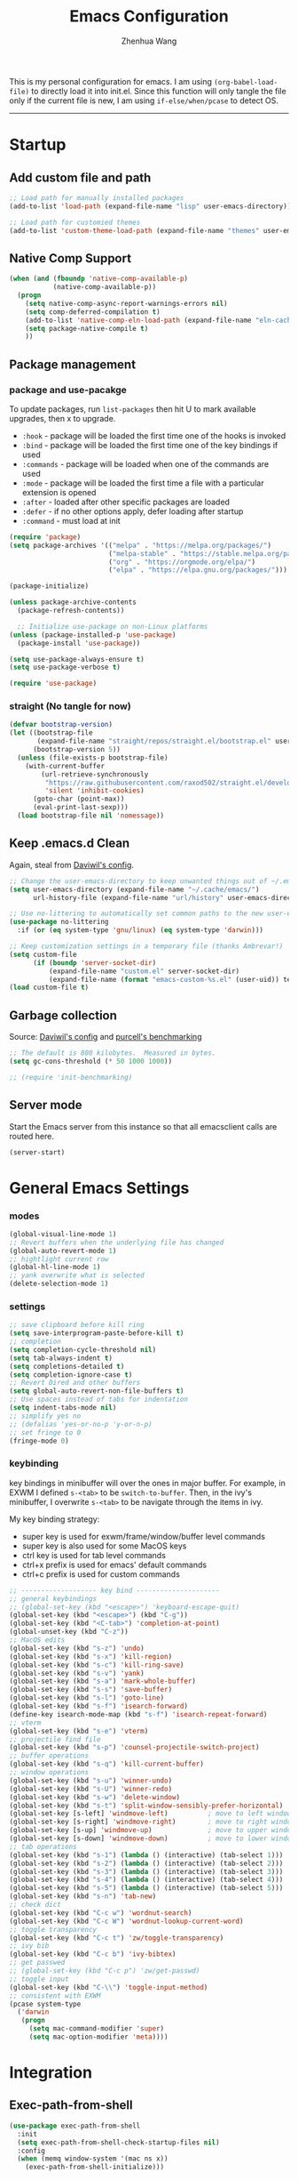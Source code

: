 #+Title: Emacs Configuration
#+AUTHOR: Zhenhua Wang
#+auto_tangle: t
#+PROPERTY: header-args+ :tangle "yes"

This is my personal configuration for emacs. I am using ~(org-babel-load-file)~ to directly load it into init.el. Since this function will only tangle the file only if the current file is new, I am using ~if-else/when/pcase~ to detect OS. 
--------------
* Startup
** Add custom file and path
#+begin_src emacs-lisp
;; Load path for manually installed packages
(add-to-list 'load-path (expand-file-name "lisp" user-emacs-directory))

;; Load path for customied themes
(add-to-list 'custom-theme-load-path (expand-file-name "themes" user-emacs-directory))
#+end_src

** Native Comp Support

   #+begin_src emacs-lisp
(when (and (fboundp 'native-comp-available-p)
           (native-comp-available-p))
  (progn
    (setq native-comp-async-report-warnings-errors nil)
    (setq comp-deferred-compilation t)
    (add-to-list 'native-comp-eln-load-path (expand-file-name "eln-cache/" user-emacs-directory))
    (setq package-native-compile t)
    ))
   #+end_src
   
** Package management
*** package and use-pacakge
To update packages, run ~list-packages~ then hit U to mark available upgrades, then x to upgrade.

+ ~:hook~ - package will be loaded the first time one of the hooks is invoked
+ ~:bind~ - package will be loaded the first time one of the key bindings if used
+ ~:commands~ - package will be loaded when one of the commands are used
+ ~:mode~ - package will be loaded the first time a file with a particular extension is opened
+ ~:after~ - loaded after other specific packages are loaded
+ ~:defer~ - if no other options apply, defer loading after startup
+ ~:command~ - must load at init

#+begin_src emacs-lisp
(require 'package)
(setq package-archives '(("melpa" . "https://melpa.org/packages/")
                         ("melpa-stable" . "https://stable.melpa.org/packages/")
                         ("org" . "https://orgmode.org/elpa/")
                         ("elpa" . "https://elpa.gnu.org/packages/")))

(package-initialize)

(unless package-archive-contents
  (package-refresh-contents))

  ;; Initialize use-package on non-Linux platforms
(unless (package-installed-p 'use-package)
  (package-install 'use-package))

(setq use-package-always-ensure t)
(setq use-package-verbose t)

(require 'use-package)
#+end_src

#+RESULTS:
: use-package

*** straight (No tangle for now)
#+begin_src emacs-lisp
(defvar bootstrap-version)
(let ((bootstrap-file
       (expand-file-name "straight/repos/straight.el/bootstrap.el" user-emacs-directory))
      (bootstrap-version 5))
  (unless (file-exists-p bootstrap-file)
    (with-current-buffer
        (url-retrieve-synchronously
         "https://raw.githubusercontent.com/raxod502/straight.el/develop/install.el"
         'silent 'inhibit-cookies)
      (goto-char (point-max))
      (eval-print-last-sexp)))
  (load bootstrap-file nil 'nomessage))
#+end_src

** Keep .emacs.d Clean
Again, steal from [[https://github.com/daviwil/dotfiles/blob/master/Emacs.org][Daviwil's config]].

#+begin_src emacs-lisp
;; Change the user-emacs-directory to keep unwanted things out of ~/.emacs.d
(setq user-emacs-directory (expand-file-name "~/.cache/emacs/")
      url-history-file (expand-file-name "url/history" user-emacs-directory))

;; Use no-littering to automatically set common paths to the new user-emacs-directory
(use-package no-littering
  :if (or (eq system-type 'gnu/linux) (eq system-type 'darwin)))

;; Keep customization settings in a temporary file (thanks Ambrevar!)
(setq custom-file
      (if (boundp 'server-socket-dir)
          (expand-file-name "custom.el" server-socket-dir)
          (expand-file-name (format "emacs-custom-%s.el" (user-uid)) temporary-file-directory)))
(load custom-file t)
#+end_src

** Garbage collection
Source: [[https://github.com/daviwil/dotfiles/blob/master/Emacs.org][Daviwil's config]] and [[https://github.com/purcell/emacs.d/blob/master/lisp/init-benchmarking.el][purcell's benchmarking]]

#+begin_src emacs-lisp
;; The default is 800 kilobytes.  Measured in bytes.
(setq gc-cons-threshold (* 50 1000 1000))

;; (require 'init-benchmarking)
#+end_src

** Server mode
Start the Emacs server from this instance so that all emacsclient calls are routed here.

#+begin_src emacs-lisp
(server-start)
#+end_src

* General Emacs Settings
*** modes
  #+begin_src emacs-lisp
(global-visual-line-mode 1)
;; Revert buffers when the underlying file has changed
(global-auto-revert-mode 1)
;; hightlight current row
(global-hl-line-mode 1)
;; yank overwrite what is selected
(delete-selection-mode 1)
  #+end_src

*** settings
  #+begin_src emacs-lisp
;; save clipboard before kill ring
(setq save-interprogram-paste-before-kill t)
;; completion
(setq completion-cycle-threshold nil)
(setq tab-always-indent t)
(setq completions-detailed t)
(setq completion-ignore-case t)
;; Revert Dired and other buffers
(setq global-auto-revert-non-file-buffers t)
;; Use spaces instead of tabs for indentation
(setq indent-tabs-mode nil)
;; simplify yes no
;; (defalias 'yes-or-no-p 'y-or-n-p)
;; set fringe to 0
(fringe-mode 0)
  #+end_src

*** keybinding
key bindings in minibuffer will over the ones in major buffer. For example, in EXWM I defined ~s-<tab>~ to be ~switch-to-buffer~. Then, in the ivy's minibuffer, I overwrite ~s-<tab>~ to be navigate through the items in ivy.

My key binding strategy:
+ super key is used for exwm/frame/window/buffer level commands
+ super key is also used for some MacOS keys
+ ctrl key is used for tab level commands
+ ctrl+x prefix is used for emacs' default commands
+ ctrl+c prefix is used for custom commands

#+begin_src emacs-lisp
;; ------------------- key bind ---------------------
;; general keybindings
;; (global-set-key (kbd "<escape>") 'keyboard-escape-quit)
(global-set-key (kbd "<escape>") (kbd "C-g"))
(global-set-key (kbd "<C-tab>") 'completion-at-point)
(global-unset-key (kbd "C-z"))
;; MacOS edits
(global-set-key (kbd "s-z") 'undo)
(global-set-key (kbd "s-x") 'kill-region)
(global-set-key (kbd "s-c") 'kill-ring-save)
(global-set-key (kbd "s-v") 'yank)
(global-set-key (kbd "s-a") 'mark-whole-buffer)
(global-set-key (kbd "s-s") 'save-buffer)
(global-set-key (kbd "s-l") 'goto-line)
(global-set-key (kbd "s-f") 'isearch-forward)
(define-key isearch-mode-map (kbd "s-f") 'isearch-repeat-forward)
;; vterm
(global-set-key (kbd "s-e") 'vterm)
;; projectile find file
(global-set-key (kbd "s-p") 'counsel-projectile-switch-project)
;; buffer operations
(global-set-key (kbd "s-q") 'kill-current-buffer)
;; window operations
(global-set-key (kbd "s-u") 'winner-undo)
(global-set-key (kbd "s-U") 'winner-redo)
(global-set-key (kbd "s-w") 'delete-window)
(global-set-key (kbd "s-t") 'split-window-sensibly-prefer-horizontal)
(global-set-key [s-left] 'windmove-left)          ; move to left window
(global-set-key [s-right] 'windmove-right)        ; move to right window
(global-set-key [s-up] 'windmove-up)              ; move to upper window
(global-set-key [s-down] 'windmove-down)          ; move to lower window
;; tab operations
(global-set-key (kbd "s-1") (lambda () (interactive) (tab-select 1)))
(global-set-key (kbd "s-2") (lambda () (interactive) (tab-select 2)))
(global-set-key (kbd "s-3") (lambda () (interactive) (tab-select 3)))
(global-set-key (kbd "s-4") (lambda () (interactive) (tab-select 4)))
(global-set-key (kbd "s-5") (lambda () (interactive) (tab-select 5)))
(global-set-key (kbd "s-n") 'tab-new)
;; check dict
(global-set-key (kbd "C-c w") 'wordnut-search)
(global-set-key (kbd "C-c W") 'wordnut-lookup-current-word)
;; toggle transparency
(global-set-key (kbd "C-c t") 'zw/toggle-transparency)
;; ivy bib
(global-set-key (kbd "C-c b") 'ivy-bibtex)
;; get passwed
;; (global-set-key (kbd "C-c p") 'zw/get-passwd)
;; toggle input
(global-set-key (kbd "C-\\") 'toggle-input-method)
;; consistent with EXWM
(pcase system-type
  ('darwin
   (progn
     (setq mac-command-modifier 'super)
     (setq mac-option-modifier 'meta))))
#+end_src

#+RESULTS:
: meta
* Integration
** Exec-path-from-shell
   
#+begin_src emacs-lisp
(use-package exec-path-from-shell
  :init
  (setq exec-path-from-shell-check-startup-files nil)
  :config
  (when (memq window-system '(mac ns x))
    (exec-path-from-shell-initialize)))
#+end_src

** TRAMP
For host with two factor auth, you need to
1. enter password
2. enter the second-step code

#+begin_src emacs-lisp
;; Set default connection mode to SSH
(setq tramp-default-method "ssh")
#+end_src

** vterm
For detailed Config, see https://github.com/akermu/emacs-libvterm#shell-side-configuration

#+begin_src emacs-lisp
(use-package vterm
  :straight `(:pre-build (("rm" "-fr" "build")
			  ("mkdir" "build")
			  ("bash" "-c" "cd \"$1\" && cmake .. && make" "--"  ,(concat (straight--repos-dir "emacs-libvterm") "build"))
			  ;;or
			  ;; (shell-command "rm -fr build && mkdir build && cd $_ && cmake .. && make")
			  ))
  :bind
  ((:map vterm-copy-mode-map
         ("<return>" . vterm-copy-mode))
   (:map vterm-mode-map
         ("s-e" . delete-window))))
#+end_src

* Appearance
** Theme
#+begin_src emacs-lisp
;; (use-package spacegray-theme)
(use-package doom-themes
  :custom
  (doom-themes-enable-bold t)
  (doom-themes-enable-italic t)
  :config
  (doom-themes-visual-bell-config)
  (doom-themes-org-config))
;; (use-package gruvbox-theme)
;; (use-package nord-theme)
;; (use-package nano-theme)

;; Load theme
(load-theme 'doom-nord-light t)
#+end_src

** Doom modeline
#+begin_src emacs-lisp
(use-package minions
  :hook (doom-modeline-mode . minions-mode))

(use-package doom-modeline
  :hook (after-init . doom-modeline-init)
  :custom
  (doom-modeline-height 10)
  ;; (doom-modeline-bar-width 5)
  (doom-modeline-lsp t)
  (doom-modeline-github t)
  (doom-modeline-mu4e nil)
  (doom-modeline-irc t)
  (doom-modeline-minor-modes t)
  (doom-modeline-persp-name nil)
  (doom-modeline-buffer-file-name-style 'truncate-except-project)
  (doom-modeline-major-mode-icon t)
  (display-time-format "%a %I:%M %p %D")
  (display-time-default-load-average nil)
  :config
  (doom-modeline-mode 1)
  (pcase system-type
    ('darwin
     (progn
       (display-time-mode)
       (display-battery-mode))))
  (set-face-attribute 'mode-line nil :height 120)
  (set-face-attribute 'mode-line-inactive nil :height 120))
#+end_src

** All-the-icons

   #+begin_src emacs-lisp
(use-package all-the-icons
  :if (display-graphic-p))
   #+end_src

** Toggle transparency
#+begin_src emacs-lisp
(defun zw/toggle-transparency ()
  (interactive)
  (let ((alpha (frame-parameter nil 'alpha)))
    (set-frame-parameter
     nil 'alpha
     (if (eql (cond ((numberp alpha) alpha)
                    ((numberp (cdr alpha)) (cdr alpha))
                    ;; Also handle undocumented (<active> <inactive>) form.
                    ((numberp (cadr alpha)) (cadr alpha)))
              100)
         '(85 . 85) '(100 . 100)))))
#+end_src

* Interface Enhancement
** Font face
   
Vanilla Emacs: You can use ~C-x C-+~ and ~C-x C--~ (~text-scale-adjust~) to increase or decrease the buffer text size (~C-+~ or ~C--~ to repeat).

#+begin_src emacs-lisp
(pcase system-type
  ((or 'gnu/linux 'windows-nt 'cygwin)
   (setq zw/font-size 140))
  ('darwin
   (setq zw/font-size 140)))

;; set the default face
(setq zw/default-font "FiraMono Nerd Font")

(set-face-attribute 'default nil
                       :font zw/default-font
                       ;; make fonts less tranparent
                       :weight 'medium
                       :height zw/font-size)

;; Set the fixed pitch face
(set-face-attribute 'fixed-pitch nil
                    :font "JetBrainsMono Nerd Font"
                    :weight 'normal
                    :height zw/font-size)

;; Set the variable pitch face
(set-face-attribute 'variable-pitch nil
                    :font "Iosevka Aile" ;"Cantarell"
                    :weight 'light
                    :height zw/font-size)
#+end_src

** Tabbar
#+begin_src emacs-lisp
(tab-bar-mode 1)
(setq tab-bar-tab-name-function 'tab-bar-tab-name-truncated)
(setq tab-bar-new-tab-choice "*scratch*")
(setq tab-bar-new-button-show nil)
(setq tab-bar-close-button-show nil)
;; this should be placed after theme, since theme would overwrite these attributes
(set-face-attribute 'tab-bar-tab nil
                    ;; :background (face-background 'mode-line)
		    :foreground (face-foreground 'default)
                    :background (face-background 'default)
                    :underline "#950b96"
                    :font zw/default-font)
(set-face-attribute 'tab-bar-tab-inactive nil
		    :foreground (face-foreground 'default)
                    :background (face-background 'default)
                    :underline nil
                    :font zw/default-font)
(set-face-background 'tab-bar (face-background 'default))
;; add numbers before tab

#+end_src

#+RESULTS:

** Minibuffer
*** ivy 
#+begin_src emacs-lisp
;; ivy
(use-package ivy
  :diminish
  :bind (:map ivy-minibuffer-map
         ("TAB" . ivy-alt-done)
         ("s-<tab>" . ivy-next-line)
         ("<backtab>" . ivy-previous-line))
  :custom
  (ivy-wrap t)
  (ivy-height 15)
  (ivy-use-virtual-buffers t)
  (ivy-count-format "[%d/%d] ")
  (enable-recursive-minibuffers t)
  (confirm-nonexistent-file-or-buffer t)
  (swiper-use-visual-line nil)
  (swiper-use-visual-line-p (lambda (a) nil))
  :config
  (ivy-mode 1))
#+end_src

*** ivy-rich
#+begin_src emacs-lisp
(use-package all-the-icons-ivy-rich
  :init (all-the-icons-ivy-rich-mode 1) 
  :custom
  (all-the-icons-ivy-rich-color-icon t))

(use-package ivy-rich
  :after counsel
  :init
  (all-the-icons-ivy-rich-mode 1)
  (ivy-rich-mode 1)
  :config
  (setcdr (assq t ivy-format-functions-alist) #'ivy-format-function-line))
#+end_src

*** counsel
#+begin_src emacs-lisp
(use-package counsel
  :demand t
  :bind (("M-x" . counsel-M-x)
	 ("C-x b" . switch-to-buffer)
	 ("C-x C-f" . counsel-find-file)
	 ("C-c i" . counsel-imenu)
         ("C-c l" . 'counsel-search)
	 :map minibuffer-local-map
	 ("C-r" . 'counsel-minibuffer-history))
  :custom
  (counsel-linux-app-format-function #'counsel-linux-app-format-function-name-only)
  :config
  (if (featurep 'xwidget-internal)
      (setq browse-url-browser-function 'xwidget-webkit-browse-url))
  (setq counsel-search-engine 'google)
  (counsel-mode 1))
#+end_src

*** ivy better search
#+begin_src emacs-lisp
(use-package flx  ;; Improves sorting for fuzzy-matched results
  :after ivy
  :defer 1
  :init
  (setq ivy-flx-limit 10000))

;; precscient
(use-package ivy-prescient
  :after counsel
  :config
  (ivy-prescient-mode 1)
  :custom
  (setq ivy-prescient-enable-filtering t))

(use-package prescient
  :after counsel
  :config
  (prescient-persist-mode 1)
  (setq prescient-sort-length-enable t))
#+end_src

** Visualize
*** Line number mode

   #+begin_src emacs-lisp
;; line number mode
(column-number-mode)
(add-hook 'prog-mode-hook 'display-line-numbers-mode)
(add-hook 'text-mode-hook 'display-line-numbers-mode)
(add-hook 'conf-mode-hook 'display-line-numbers-mode)
;; Override some modes which derive from the above
(dolist (mode '(org-mode-hook))
  (add-hook mode (lambda () (display-line-numbers-mode 0))))
   #+end_src

*** Rain-bow-delimiters
#+begin_src emacs-lisp
(use-package rainbow-delimiters
  :config
  (add-hook 'prog-mode-hook #'rainbow-delimiters-mode))
#+end_src

*** Rainbow mode

   #+begin_src emacs-lisp
;; Sets the background of HTML color strings in buffers to be the color mentioned.
(use-package rainbow-mode
  :hook
  (prog-mode . rainbow-mode)
  (text-mode . rainbow-mode))
   #+end_src

*** Highlight Matching Braces
#+begin_src emacs-lisp
(use-package paren
  :config
  (set-face-attribute 'show-paren-match nil :background (face-foreground 'default))
  (set-face-attribute 'show-paren-match nil :weight 'extra-bold)
  (set-face-foreground 'show-paren-match "red")
  (show-paren-mode 1))
#+end_src

*** Dim unactivated buffer
   
#+begin_src emacs-lisp
;; Dim inactive windows
(use-package dimmer
  :disabled
  :hook (after-init . dimmer-mode)
  :custom
  (dimmer-fraction 0.3)
  (dimmer-adjustment-mode :background)
  (dimmer-use-colorspace :rgb)
  (dimmer-watch-frame-focus-events nil)
  :config
  (fringe-mode 0)
  (dimmer-configure-which-key)
  (dimmer-configure-magit))

(use-package auto-dim-other-buffers
  ;; :config
  ;; (fringe-mode 0)
  :init (auto-dim-other-buffers-mode))
#+end_src

** Key-bindings
*** Hydra
   
   #+begin_src emacs-lisp
(use-package hydra)
   #+end_src
   
* Window management
*** Window history with winner-mode
#+begin_src emacs-lisp
(use-package winner
  :config
  (winner-mode))
#+end_src

*** Window split preference
#+begin_src emacs-lisp
;; set preference to horizontal split
(defun split-window-sensibly-prefer-horizontal (&optional window)
  "Based on split-window-sensibly, but designed to prefer a horizontal split,
i.e. windows tiled side-by-side."
  (interactive)
  (let ((window (or window (selected-window))))
    (or (and (window-splittable-p window t)
             ;; Split window horizontally
             (with-selected-window window
               (split-window-right)))
        (and (window-splittable-p window)
             ;; Split window vertically
             (with-selected-window window
               (split-window-below)))
        (and
         (let ((frame (window-frame window)))
           (or
            (eq window (frame-root-window frame))
            (catch 'done
              (walk-window-tree (lambda (w)
                                  (unless (or (eq w window)
                                              (window-dedicated-p w))
                                    (throw 'done nil)))
                                frame)
              t)))
         (not (window-minibuffer-p window))
         (let ((split-width-threshold 0))
           (when (window-splittable-p window t)
             (with-selected-window window
               (split-window-right))))))))

(setq split-width-threshold  80
      split-height-threshold 80
      xsplit-window-preferred-function 'split-window-sensibly-prefer-horizontal
      )

#+end_src

*** Popper
#+begin_src emacs-lisp
(use-package popper
  :bind (("s-`"   . popper-toggle-latest)
         ("M-`"   . popper-cycle)
         ("s-M-`" . popper-toggle-type))
  :init
  (setq popper-reference-buffers
        '("[Oo]utput\\*$"
          "^\\*Warnings\\*"
          "^\\*Compile-Log\\*"
          "^\\*Messages\\*"
          "^\\*Backtrace\\*"
          "^\\*ielm\\*"
          "^\\*Tex Help\\*"
          "^\\*Shell Command Output\\*"
          "^\\*Async Shell Command\\*"
          "^\\*WordNut\\*"
          "^\\*help[R].*"
          "^\\*polymode export\\*"
          help-mode
          eshell-mode
          message-mode
          compilation-mode))
  ;; only show the popper in the same project
  ;; (setq popper-group-function #'popper-group-by-project)
  ;; (popper-mode -1)
  (popper-mode +1))
#+end_src

*** Control Buffer Placement

I combine this with =popper.el= now! This is a great feature, as popper turn these buffers to =pop= buffer, so that I could toggle with ~C-`~. Besides =pop= buffer would change my current window placement.
#+begin_src emacs-lisp
(setq display-buffer-base-action
      '(display-buffer-reuse-mode-window
        display-buffer-reuse-window
        display-buffer-same-window))

;; If a popup does happen, don't resize windows to be equal-sized
(setq even-window-sizes nil)

(setq display-buffer-alist
      '(;; top side window
        ("\\*\\(Flymake\\|Package-Lint\\|vc-git :\\).*"
         (display-buffer-in-side-window)
         (window-height . 0.1)
         (side . top)
         (slot . 0))
        ("\\*Messages.*"
         (display-buffer-in-side-window)
         (window-height . 0.1)
         (side . top)
         (slot . 1))
        ("\\*\\(Backtrace\\|Warnings\\|Compile-Log\\)\\*"
         (display-buffer-in-side-window)
         (window-height . 0.1)
         (side . top)
         (slot . 2))
        ("\\*polymode export.*"
         (display-buffer-in-side-window)
         (window-height . 0.1)
         (side . top)
         (slot . 1))
        ;; right side window
        ("\\*[Hh]elp.*"            ; See the hooks for `visual-line-mode'
         (display-buffer-in-side-window)
         (window-width . 0.5)
         (side . right)
         (slot . -1))
        ("\\*eglot doc.*"
         (display-buffer-in-side-window)
         (window-width . 0.5)
         (side . right)
         (slot . -1))
        ("\\*\\(R\\|Python\\).*"
         (display-buffer-reuse-mode-window)
         (side . right)
         (slot . -1)
         (window-width . 0.3))
        ;; bottom buffer (NOT side window)
        ("\\*.*\\(e?shell\\|v?term\\).*"
         ;; (display-buffer-reuse-mode-window display-buffer-at-bottom)
         (display-buffer-in-side-window)
         (window-height . 0.2)
         (side . bottom))
        ;; ("\\*R.*"
        ;;  (display-buffer-reuse-mode-window display-buffer-at-bottom)
        ;;  (window-height . 0.3))
        ;; below current window
        ("\\*Calendar.*"
         (display-buffer-reuse-mode-window display-buffer-below-selected)
         (window-height . shrink-window-if-larger-than-buffer))))

;; If a popup does happen, don't resize windows to be equal-sized
(setq even-window-sizes nil)
#+end_src

#+RESULTS:

* File Manager
** Treemacs

#+begin_src emacs-lisp
(use-package treemacs
  :commands treemacs)

(use-package treemacs-all-the-icons
  :config
  (treemacs-load-theme "all-the-icons"))
#+end_src

* Keys Cheat Sheet
** Which key

   #+begin_src emacs-lisp
(use-package which-key
  :defer 1
  :init
  :diminish which-key-mode
  :config
  (which-key-mode)
  (setq which-key-idle-delay 0.3))
   #+end_src

* Editing
** Undo-tree

   #+begin_src emacs-lisp
(use-package undo-tree
  :defer t
  :diminish undo-tree-mode
  :init (global-undo-tree-mode)
  :bind
  ("s-z" . undo-tree-undo)
  ("s-Z" . undo-tree-redo)
  :custom
  (undo-tree-visualizer-diff t)
  (undo-tree-visualizer-timestamps t)
  (undo-tree-auto-save-history nil))
   #+end_src

** Auto save

Auto-Saving Changed Files

 #+begin_src emacs-lisp
(use-package super-save
  :defer 1
  :diminish super-save-mode
  :config
  (super-save-mode +1)
  (setq super-save-auto-save-when-idle t))
 #+end_src

** Sudo-edit

   #+begin_src emacs-lisp
(use-package sudo-edit
  :commands (sudo-edit))
   #+end_src

** Corfu
*** Main

#+begin_src emacs-lisp
(use-package corfu
  :custom
  (corfu-cycle t)
  (corfu-auto t)
  (corfu-auto-delay 0)
  (corfu-auto-prefix 1)
  (corfu-preselect-first t)
  (corfu-quit-no-match t)
  (corfu-on-exact-match 'insert)
  (corfu-preview-current nil)
  (corfu-echo-documentation nil)
  (corfu-scroll-margin 5)
  (corfu-min-width 20)
  (corfu-max-width 80)
  :bind
  (:map corfu-map
	("TAB" . corfu-insert)
        ([tab] . corfu-insert)
        ([escape] . corfu-quit)
        ([return] . corfu-insert)
        ("M-d" . corfu-show-documentation)
        ("M-l" . corfu-show-location)
	("SPC" . corfu-insert-separator))
  :init
  (global-corfu-mode)
  :config
  (defun corfu-enable-in-minibuffer ()
    "Enable Corfu in the minibuffer if `completion-at-point' is bound."
    (when (where-is-internal #'completion-at-point (list (current-local-map)))
      (corfu-mode 1)))
  (add-hook 'minibuffer-setup-hook #'corfu-enable-in-minibuffer)
  ;; disable corfu auto in following modes
  (dolist (hook '(inferior-ess-r-mode-hook))
    (add-hook hook
	      (lambda ()
		(setq-local corfu-auto nil)))))

(use-package dabbrev
  :custom
  ;; since cape-dabbrev cannot replace case, I will set it to nil for now.
  (dabbrev-case-fold-search nil)
  (dabbrev-case-replace t))
#+end_src

*** Orderless

#+begin_src emacs-lisp
(use-package orderless
  :init
  (setq completion-styles '(orderless partial-completion basic)
        completion-category-defaults nil
        completion-category-overrides nil))
#+end_src

*** Kind icon

    #+begin_src emacs-lisp
(use-package kind-icon
  :after corfu
  :custom
  (kind-icon-use-icons nil)
  (kind-icon-default-face 'corfu-default)
  :config
  (add-to-list 'corfu-margin-formatters #'kind-icon-margin-formatter))
    #+end_src

*** Corfu doc

    #+begin_src emacs-lisp
(use-package corfu-doc
  :hook
  (corfu-mode . corfu-doc-mode)
  :bind
  (:map corfu-map
        ("M-p" . corfu-doc-scroll-down)
        ("M-n" . corfu-doc-scroll-up)))
    #+end_src
    
*** Cape
#+begin_src emacs-lisp
;; Add extensions
(use-package cape
  :custom
  (cape-dabbrev-min-length 1)
  :init
  ;; Add `completion-at-point-functions', used by `completion-at-point'.
  (add-to-list 'completion-at-point-functions #'cape-file)
  (add-to-list 'completion-at-point-functions #'cape-dabbrev))
#+end_src

** Snippets
#+begin_src emacs-lisp
(use-package yasnippet
  :defer 1
  :config
  (setq yas-snippet-dirs '("~/.emacs.d/yasnippet"))
  (yas-global-mode 1))

(use-package ivy-yasnippet
  :bind
  ("M-<tab>" . ivy-yasnippet))
#+end_src

* Development

#+begin_src emacs-lisp
(org-babel-load-file "~/.emacs.d/emacs-development.org")
#+end_src

* Reading
  
  #+begin_src emacs-lisp
(org-babel-load-file "~/.emacs.d/emacs-reading.org")
  #+end_src

* System
** Desktop-EXWM
This part is largely copied from daviwil's course.

#+begin_src emacs-lisp :tangle "no"
(when (eq system-type 'gnu/linux)
  (org-babel-load-file "~/.emacs.d/emacs-desktop.org"))
#+end_src

** Archlinux

#+begin_src emacs-lisp :tangle "no"
(when (eq system-type 'gnu/linux)
  (org-babel-load-file "~/.emacs.d/emacs-system.org"))
#+end_src

** WSL

To install emacs on wsl: https://emacsredux.com/blog/2021/12/19/using-emacs-on-windows-11-with-wsl2/
   
In old windows 10, you may not able to start emacs-gtk. Solution is:  https://github.com/microsoft/WSL/issues/4106#issuecomment-876470388
   
#+begin_src emacs-lisp
(when (getenv "WSL_DISTRO_NAME")
  (progn
    (cua-mode 1)
    (global-set-key (kbd "C-{") 'windmove-left)          ; move to left window
    (global-set-key (kbd "C-|") 'windmove-right)        ; move to right window
    (global-set-key (kbd "C-}") 'windmove-up)              ; move to upper window
    (global-set-key (kbd "C-\"") 'windmove-down)          ; move to lower window
    (global-set-key (kbd "M-#") 'winner-undo)
    (global-set-key (kbd "M-*") 'counsel-projectile-switch-project)
    (global-set-key (kbd "C-(") 'delete-window)
    (global-set-key (kbd "C-t") 'split-window-sensibly-prefer-horizontal)
    (global-set-key (kbd "C-!") 'kill-current-buffer)))
#+end_src

#+RESULTS:

